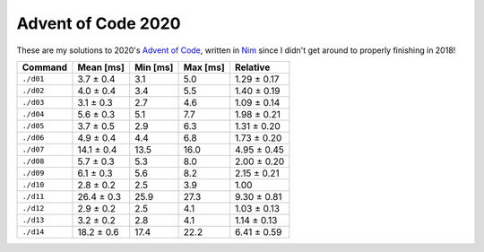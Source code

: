 Advent of Code 2020
===================

These are my solutions to 2020's `Advent of Code`_, written in `Nim`_ since I
didn't get around to properly finishing in 2018!

.. _Advent of Code: http://adventofcode.com/2020
.. _Nim: https://nim-lang.org/

========= ========== ======== ======== ===========
Command   Mean [ms]  Min [ms] Max [ms] Relative
========= ========== ======== ======== ===========
``./d01`` 3.7 ± 0.4  3.1      5.0      1.29 ± 0.17
``./d02`` 4.0 ± 0.4  3.4      5.5      1.40 ± 0.19
``./d03`` 3.1 ± 0.3  2.7      4.6      1.09 ± 0.14
``./d04`` 5.6 ± 0.3  5.1      7.7      1.98 ± 0.21
``./d05`` 3.7 ± 0.5  2.9      6.3      1.31 ± 0.20
``./d06`` 4.9 ± 0.4  4.4      6.8      1.73 ± 0.20
``./d07`` 14.1 ± 0.4 13.5     16.0     4.95 ± 0.45
``./d08`` 5.7 ± 0.3  5.3      8.0      2.00 ± 0.20
``./d09`` 6.1 ± 0.3  5.6      8.2      2.15 ± 0.21
``./d10`` 2.8 ± 0.2  2.5      3.9      1.00
``./d11`` 26.4 ± 0.3 25.9     27.3     9.30 ± 0.81
``./d12`` 2.9 ± 0.2  2.5      4.1      1.03 ± 0.13
``./d13`` 3.2 ± 0.2  2.8      4.1      1.14 ± 0.13
``./d14`` 18.2 ± 0.6 17.4     22.2     6.41 ± 0.59
========= ========== ======== ======== ===========
